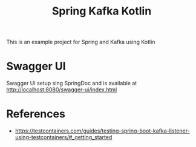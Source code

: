 #+title: Spring Kafka Kotlin

This is an example project for Spring and Kafka using Kotlin

* Swagger UI
Swagger UI setup sing SpringDoc and is available at http://localhost:8080/swagger-ui/index.html

* References
- https://testcontainers.com/guides/testing-spring-boot-kafka-listener-using-testcontainers/#_getting_started

# Copyright (C) 2025 by Deepu Mohan Puthrote
